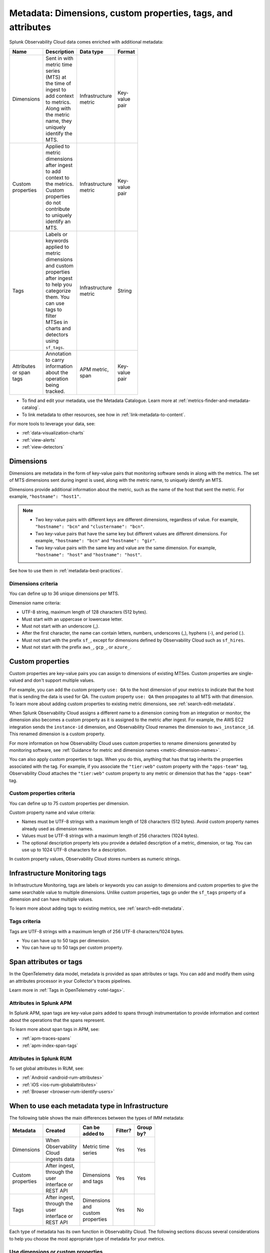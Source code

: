 .. _metrics-dimensions-mts:

************************************************************************
Metadata: Dimensions, custom properties, tags, and attributes 
************************************************************************

.. meta::
    :description: Learn about the differences between dimensions, custom properties, and tags in Splunk Observability Cloud.

Splunk Observability Cloud data comes enriched with additional metadata: 

.. list-table::
  :header-rows: 1
  :widths: 20 50 15 15 
  :width: 100

  * - :strong:`Name`
    - :strong:`Description`
    - :strong:`Data type`
    - :strong:`Format`
  * - Dimensions
    - Sent in with metric time series (MTS) at the time of ingest to add context to metrics. Along with the metric name, they uniquely identify the MTS.
    - Infrastructure metric
    - Key-value pair
  * - Custom properties 
    - Applied to metric dimensions after ingest to add context to the metrics. Custom properties do not contribute to uniquely identify an MTS.
    - Infrastructure metric
    - Key-value pair
  * - Tags
    - Labels or keywords applied to metric dimensions and custom properties after ingest to help you categorize them. You can use tags to filter MTSes in charts and detectors using ``sf_tags``. 
    - Infrastructure metric
    - String
  * - Attributes or span tags
    - Annotation to carry information about the operation being tracked.
    - APM metric, span
    - Key-value pair

* To find and edit your metadata, use the Metadata Catalogue. Learn more at :ref:`metrics-finder-and-metadata-catalog`. 
* To link metadata to other resources, see how in :ref:`link-metadata-to-content`.

For more tools to leverage your data, see:

* :ref:`data-visualization-charts` 
* :ref:`view-alerts`
* :ref:`view-detectors`

.. _metadata-dimension:

Dimensions
================================================================================

Dimensions are metadata in the form of key-value pairs that monitoring software sends in along with the metrics. The set of MTS dimensions sent during ingest is used, along with the metric name, to uniquely identify an MTS. 

Dimensions provide additional information about the metric, such as the name of the host that sent the metric. For example, ``"hostname": "host1"``. 

.. note:: 
    * Two key-value pairs with different keys are different dimensions, regardless of value. For example, ``"hostname": "bcn"`` and ``"clustername": "bcn"``.  
    * Two key-value pairs that have the same key but different values are different dimensions. For example, ``"hostname": "bcn"`` and ``"hostname": "gir"``.   
    * Two key-value pairs with the same key and value are the same dimension. For example, ``"hostname": "host"`` and ``"hostname": "host"``.   

See how to use them in :ref:`metadata-best-practices`.

Dimensions criteria
----------------------

You can define up to 36 unique dimensions per MTS.

Dimension name criteria:

- UTF-8 string, maximum length of 128 characters (512 bytes).
- Must start with an uppercase or lowercase letter.
- Must not start with an underscore (_).
- After the first character, the name can contain letters, numbers, underscores (_), hyphens (-), and period (.).
- Must not start with the prefix ``sf_``, except for dimensions defined by Observability Cloud such as ``sf_hires``.
- Must not start with the prefix ``aws_``, ``gcp_``, or ``azure_``.

.. _custom-properties:

Custom properties
===================

Custom properties are key-value pairs you can assign to dimensions of existing MTSes. Custom properties are single-valued and don't support multiple values.

For example, you can add the custom property ``use: QA`` to the host dimension of your metrics to indicate that the host that is sending the data is used for QA. The custom property ``use: QA`` then propagates to all MTS with that dimension. To learn more about adding custom properties to existing metric dimensions, see :ref:`search-edit-metadata`.

When Splunk Observability Cloud assigns a different name to a dimension coming from an integration or monitor, the dimension also becomes a custom property as it is assigned to the metric after ingest. For example, the AWS EC2 integration sends the ``instance-id`` dimension, and Observability Cloud renames the dimension to ``aws_instance_id``. This renamed dimension is a custom property.

For more information on how Observability Cloud uses custom properties to rename dimensions generated by monitoring software, see :ref:`Guidance for metric and dimension names <metric-dimension-names>`.

You can also apply custom properties to tags. When you do this, anything that has that tag inherits the properties associated with the tag. For example, if you associate the ``"tier:web"`` custom property with the ``"apps-team"`` tag, Observability Cloud attaches the ``"tier:web"`` custom property to any metric or dimension that has the ``"apps-team"`` tag.

Custom properties criteria
----------------------------

You can define up to 75 custom properties per dimension.

Custom property name and value criteria:

* Names must be UTF-8 strings with a maximum length of 128 characters (512 bytes). Avoid custom property names already used as dimension names.
* Values must be UTF-8 strings with a maximum length of 256 characters (1024 bytes).
* The optional description property lets you provide a detailed description of a metric, dimension, or tag. You can use up to 1024 UTF-8 characters for a description.

In custom property values, Observability Cloud stores numbers as numeric strings.

.. _metadata-infra-tags:

Infrastructure Monitoring tags
========================================

In Infrastructure Monitoring, tags are labels or keywords you can assign to dimensions and custom properties to give the same searchable value to multiple dimensions. Unlike custom properties, tags go under the ``sf_tags`` property of a dimension and can have multiple values. 

To learn more about adding tags to existing metrics, see :ref:`search-edit-metadata`.

Tags criteria
------------------------------------------------------

Tags are UTF-8 strings with a maximum length of 256 UTF-8 characters/1024 bytes.

* You can have up to 50 tags per dimension.
* You can have up to 50 tags per custom property.

.. _metadata-attributes:

Span attributes or tags 
==========================================

In the OpenTelemetry data model, metadata is provided as span attributes or tags. You can add and modify them using an attributes processor in your Collector's traces pipelines. 

Learn more in :ref:`Tags in OpenTelemetry <otel-tags>`.

Attributes in Splunk APM
--------------------------------

In Splunk APM, span tags are key-value pairs added to spans through instrumentation to provide information and context about the operations that the spans represent. 

To learn more about span tags in APM, see: 

* :ref:`apm-traces-spans`
* :ref:`apm-index-span-tags`

Attributes in Splunk RUM
--------------------------------

To set global attributes in RUM, see:

* :ref:`Android <android-rum-attributes>`
* :ref:`iOS <ios-rum-globalattributes>`
* :ref:`Browser <browser-rum-identify-users>`

.. _metadata-best-practices:

When to use each metadata type in Infrastructure
================================================================================

The following table shows the main differences between the types of IMM metadata:

.. list-table::
  :header-rows: 1
  :widths: 10 40 30 10 10
  :width: 100

  * - :strong:`Metadata`
    - :strong:`Created`
    - :strong:`Can be added to`
    - :strong:`Filter?`
    - :strong:`Group by?`
  * - Dimensions
    - When Observability Cloud ingests data
    - Metric time series
    - Yes
    - Yes
  * - Custom properties
    - After ingest, through the user interface or REST API
    - Dimensions and tags
    - Yes
    - Yes
  * - Tags
    - After ingest, through the user interface or REST API
    - Dimensions and custom properties
    - Yes
    - No

Each type of metadata has its own function in Observability Cloud. The following sections discuss several considerations to help you choose the most appropriate type of metadata for your metrics.

Use dimensions or custom properties
----------------------------------------

.. note:: Dimensions and custom properties are not distinguishable from one another in the UI, but they behave in different ways and serve different purposes.

Dimensions and custom properties are similar in that they are both key-value pairs that add context to your metrics and offer you the tools to effectively group and aggregate your metrics. The key differences between dimensions and custom properties are:

#. You send in dimensions at the time of ingest, and you add custom properties after ingest.
#. You can't make changes to dimensions, but you can make changes to custom properties.

Due to these differences, use dimensions in the following situations:

  * When you need the metadata to define a unique MTS.

     **Example:** You send in a metric called ``cpu.utilization`` from two data centers. Within each data center, you have 10 servers with unique names represented by these key-value pairs: ``host:server1``, ``host:server2``,..., ``host:server10``. However, your server names are only unique within a data center and not within your whole environment. You want to add more metadata for your data centers, ``dc:west`` and ``dc:east``, to help with the distinction. In this case, you need send metadata about the hosts and the data centers as dimensions because you know before ingesting that you want a separate MTS for every host in your environment.

  * When you want to keep track of historical values for your metadata.

      **Example:** You collect a metric called ``latency`` to measure the latency of requests made to your application. You already have a dimension for customers, but you also want to track the improvement between versions 1.0 and 2.0 of your application. In this case, you need to make ``version:1.0`` and ``version:2.0`` dimensions. If you make ``version:1.0`` a custom property, then change it to ``version:2.0`` when you release a new version of your application, you lose all the historical values for the ``latency`` MTS defined by ``version:1.0``.

Use custom properties in the following situations:

  * When you have metadata that provides additional context for your metrics, but you don't want that metadata to create another uniquely identifiable MTS. 
  * When you have metadata you know you want to make changes to in the future.

      **Example:** You collect a metric called ``service.errors`` to know when your customers are running into issues with your services. The MTS for this metric are already uniquely identifiable by the customer and service dimensions. You want to attach the escalation contacts for each service for every customer to your metrics. In this case, you assign the escalation contacts as custom properties to the specific service dimension or customer dimensions. As your team grows and goes through reorganization, you want to be able to change this metadata. You also don't need the escalation contacts as dimensions as the customer and service dimensions already yield separate MTS.

Use IMM tags
----------------------------------------

Use tags when there is a one-to-many relationship between the tag and the objects you are assigning it to. 

For example:

* You do canary testing in your environment. When you do a canary deployment, you use the ``canary`` tag to mark the hosts that received the new code, so you can identify their metrics and compare their performance to those hosts that didn't receive the new code. You don't need a key-value pair as there's only a single value, ``canary``.

* You have hosts that run multiple apps in your environment. To identify the apps that a particular host is running, you create a tag for each app, then apply one or more of these tags to the ``host:<name>`` dimension to specify the apps that are running on each host.

